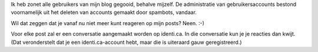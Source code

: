 .. title: Commentaar op posts nu vanaf identi.ca
.. slug: node-185
.. date: 2011-09-16 14:19:04
.. tags: johan
.. link:
.. description: 
.. type: text

Ik heb zonet alle gebruikers van mijn blog gegooid, behalve mijzelf. De
administratie van gebruikersaccounts bestond voornamelijk uit ħet
deleten van accounts gemaakt door spambots, vandaar.

Wil dat zeggen
dat je vanaf nu niet meer kunt reageren op mijn posts? Neen.
:-)

Voor elke post zal er een conversatie aangemaakt worden op
identi.ca. In die conversatie kun je je reacties dan kwijt. (Dat
veronderstelt dat je een identi.ca-account hebt, maar die is uiteraard
gauw geregistreerd.)

